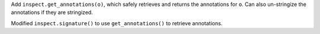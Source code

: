 Add ``inspect.get_annotations(o)``, which safely retrieves and returns the
annotations for ``o``.  Can also un-stringize the annotations if they are
stringized.

Modified ``inspect.signature()`` to use ``get_annotations()`` to retrieve
annotations.
